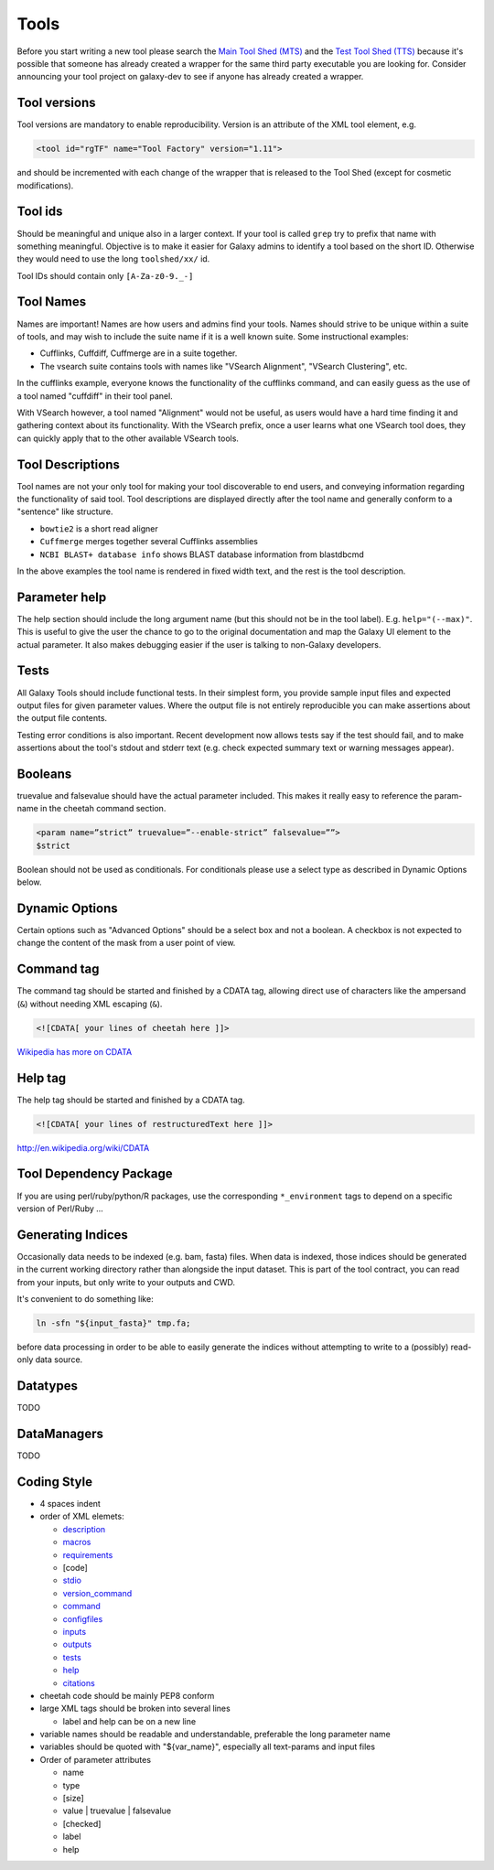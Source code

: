 Tools
=====

Before you start writing a new tool please search the `Main Tool Shed
(MTS) <https://toolshed.g2.bx.psu.edu>`__ and the `Test Tool Shed
(TTS) <https://testtoolshed.g2.bx.psu.edu>`__ because it's possible that
someone has already created a wrapper for the same third party
executable you are looking for. Consider announcing your tool project on
galaxy-dev to see if anyone has already created a wrapper.

Tool versions
-------------

Tool versions are mandatory to enable reproducibility. Version is an
attribute of the XML tool element, e.g.

.. code:: xml

    <tool id="rgTF" name="Tool Factory" version="1.11">

and should be incremented with each change of the wrapper that is
released to the Tool Shed (except for cosmetic modifications).

Tool ids
--------

Should be meaningful and unique also in a larger context. If your tool
is called ``grep`` try to prefix that name with something meaningful.
Objective is to make it easier for Galaxy admins to identify a tool
based on the short ID. Otherwise they would need to use the long
``toolshed/xx/`` id.

Tool IDs should contain only ``[A-Za-z0-9._-]``

Tool Names
----------

Names are important! Names are how users and admins find your tools. Names
should strive to be unique within a suite of tools, and may wish to include the
suite name if it is a well known suite. Some instructional examples:

-  Cufflinks, Cuffdiff, Cuffmerge are in a suite together.
-  The vsearch suite contains tools with names like "VSearch Alignment",
   "VSearch Clustering", etc.

In the cufflinks example, everyone knows the functionality of the cufflinks
command, and can easily guess as the use of a tool named "cuffdiff" in their
tool panel.

With VSearch however, a tool named "Alignment" would not be useful, as users
would have a hard time finding it and gathering context about its functionality.
With the VSearch prefix, once a user learns what one VSearch tool does, they can
quickly apply that to the other available VSearch tools.

Tool Descriptions
-----------------

Tool names are not your only tool for making your tool discoverable to end
users, and conveying information regarding the functionality of said tool. Tool
descriptions are displayed directly after the tool name and generally conform to
a "sentence" like structure.

-  ``bowtie2`` is a short read aligner
-  ``Cuffmerge`` merges together several Cufflinks assemblies
-  ``NCBI BLAST+ database info`` shows BLAST database information from blastdbcmd

In the above examples the tool name is rendered in fixed width text, and the
rest is the tool description.

Parameter help
--------------

The help section should include the long argument name (but this should
not be in the tool label). E.g. ``help="(--max)"``. This is useful to give
the user the chance to go to the original documentation and map the
Galaxy UI element to the actual parameter. It also makes debugging
easier if the user is talking to non-Galaxy developers.

Tests
-----

All Galaxy Tools should include functional tests. In their simplest
form, you provide sample input files and expected output files for given
parameter values. Where the output file is not entirely reproducible you
can make assertions about the output file contents.

Testing error conditions is also important. Recent development now
allows tests say if the test should fail, and to make assertions about
the tool's stdout and stderr text (e.g. check expected summary text or
warning messages appear).

Booleans
--------

truevalue and falsevalue should have the actual parameter included. This
makes it really easy to reference the param-name in the cheetah command
section.

.. code:: xml

    <param name=”strict” truevalue=”--enable-strict” falsevalue=””>
    $strict

Boolean should not be used as conditionals. For conditionals please use
a select type as described in Dynamic Options below.

Dynamic Options
---------------

Certain options such as "Advanced Options" should be a select box and
not a boolean. A checkbox is not expected to change the content of the
mask from a user point of view.

Command tag
-----------

The command tag should be started and finished by a CDATA tag, allowing
direct use of characters like the ampersand (``&``) without needing XML
escaping (``&``).

.. code:: xml

    <![CDATA[ your lines of cheetah here ]]>

`Wikipedia has more on CDATA <http://en.wikipedia.org/wiki/CDATA>`__

Help tag
--------

The help tag should be started and finished by a CDATA tag.

.. code:: xml

    <![CDATA[ your lines of restructuredText here ]]>

`http://en.wikipedia.org/wiki/CDATA <http://en.wikipedia.org/wiki/CDATA>`__

Tool Dependency Package
-----------------------

If you are using perl/ruby/python/R packages, use the corresponding
``*_environment`` tags to depend on a specific version of Perl/Ruby ...

Generating Indices
------------------

Occasionally data needs to be indexed (e.g. bam, fasta) files. When data
is indexed, those indices should be generated in the current working
directory rather than alongside the input dataset. This is part of the
tool contract, you can read from your inputs, but only write to your
outputs and CWD.

It's convenient to do something like:

.. code:: console

    ln -sfn "${input_fasta}" tmp.fa;

before data processing in order to be able to easily generate the
indices without attempting to write to a (possibly) read-only data
source.

Datatypes
---------

TODO

DataManagers
------------

TODO

Coding Style
------------

* 4 spaces indent
* order of XML elemets:

  * `description`_
  * `macros`_
  * `requirements`_
  * [code]
  * `stdio`_
  * `version_command`_
  * `command`_
  * `configfiles`_
  * `inputs`_
  * `outputs`_
  * `tests`_
  * `help`_
  * `citations`_

* cheetah code should be mainly PEP8 conform
* large XML tags should be broken into several lines

  * label and help can be on a new line 

* variable names should be readable and understandable, preferable the long parameter name
* variables should be quoted with "${var_name}", especially all text-params and input files
* Order of parameter attributes

  *  name
  *  type
  *  [size]
  *  value | truevalue | falsevalue
  *  [checked]
  *  label
  *  help 

.. _description: https://wiki.galaxyproject.org/Admin/Tools/ToolConfigSyntax#A.3Cdescription.3E_tag_set
.. _macros: https://wiki.galaxyproject.org/Admin/Tools/ToolConfigSyntax#Macro_Token
.. _requirements: https://wiki.galaxyproject.org/Admin/Tools/ToolConfigSyntax#A.3Crequirements.3E_tag_set
.. _stdio: https://wiki.galaxyproject.org/Admin/Tools/ToolConfigSyntax#A.3Cstdio.3E.2C_.3Cregex.3E.2C_and_.3Cexit_code.3E_tag_sets
.. _version_command: https://wiki.galaxyproject.org/Admin/Tools/ToolConfigSyntax#A.3Cversion_command.3E_tag_set
.. _command: https://wiki.galaxyproject.org/Admin/Tools/ToolConfigSyntax#A.3Ccommand.3E_tag_set
.. _configfiles: https://wiki.galaxyproject.org/Admin/Tools/ToolConfigSyntax#A.3Cconfigfiles.3E_tag_set
.. _inputs: https://wiki.galaxyproject.org/Admin/Tools/ToolConfigSyntax#A.3Cinputs.3E_tag_set
.. _outputs: https://wiki.galaxyproject.org/Admin/Tools/ToolConfigSyntax#A.3Coutputs.3E_tag_set
.. _tests: https://wiki.galaxyproject.org/Admin/Tools/ToolConfigSyntax#A.3Ctests.3E_tag_set
.. _help: https://wiki.galaxyproject.org/Admin/Tools/ToolConfigSyntax#A.3Chelp.3E_tag_set
.. _citations: https://wiki.galaxyproject.org/Admin/Tools/ToolConfigSyntax#A.3Ccitations.3E_tag_set
